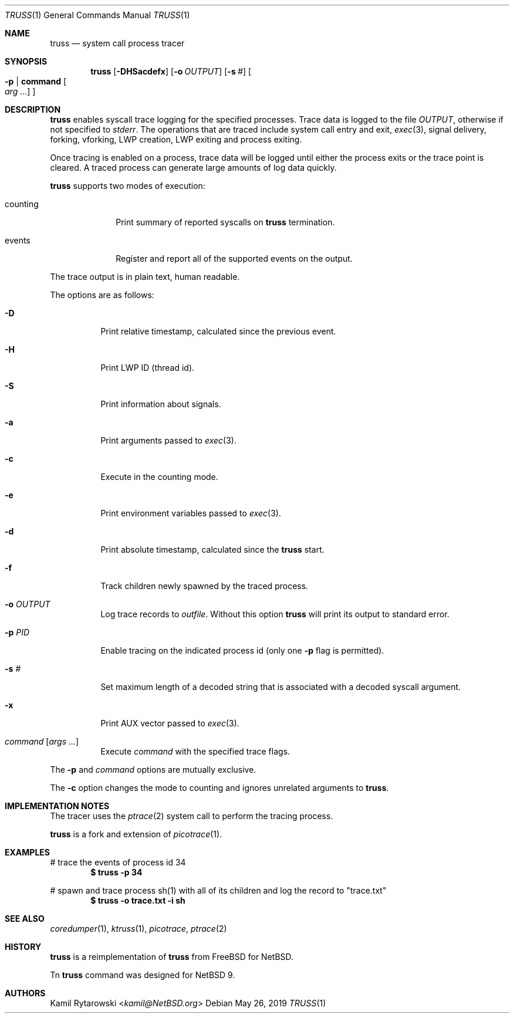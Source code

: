.\"	$NetBSD$
.\"
.\" Copyright (c) 2019 The NetBSD Foundation, Inc.
.\" All rights reserved.
.\"
.\" This code is derived from software contributed to The NetBSD Foundation
.\" by Kamil Rytarowski.
.\"
.\" Redistribution and use in source and binary forms, with or without
.\" modification, are permitted provided that the following conditions
.\" are met:
.\" 1. Redistributions of source code must retain the above copyright
.\"    notice, this list of conditions and the following disclaimer.
.\" 2. Redistributions in binary form must reproduce the above copyright
.\"    notice, this list of conditions and the following disclaimer in the
.\"    documentation and/or other materials provided with the distribution.
.\"
.\" THIS SOFTWARE IS PROVIDED BY THE NETBSD FOUNDATION, INC. AND CONTRIBUTORS
.\" ``AS IS'' AND ANY EXPRESS OR IMPLIED WARRANTIES, INCLUDING, BUT NOT LIMITED
.\" TO, THE IMPLIED WARRANTIES OF MERCHANTABILITY AND FITNESS FOR A PARTICULAR
.\" PURPOSE ARE DISCLAIMED.  IN NO EVENT SHALL THE FOUNDATION OR CONTRIBUTORS
.\" BE LIABLE FOR ANY DIRECT, INDIRECT, INCIDENTAL, SPECIAL, EXEMPLARY, OR
.\" CONSEQUENTIAL DAMAGES (INCLUDING, BUT NOT LIMITED TO, PROCUREMENT OF
.\" SUBSTITUTE GOODS OR SERVICES; LOSS OF USE, DATA, OR PROFITS; OR BUSINESS
.\" INTERRUPTION) HOWEVER CAUSED AND ON ANY THEORY OF LIABILITY, WHETHER IN
.\" CONTRACT, STRICT LIABILITY, OR TORT (INCLUDING NEGLIGENCE OR OTHERWISE)
.\" ARISING IN ANY WAY OUT OF THE USE OF THIS SOFTWARE, EVEN IF ADVISED OF THE
.\" POSSIBILITY OF SUCH DAMAGE.
.\"
.Dd May 26, 2019
.Dt TRUSS 1
.Os
.Sh NAME
.Nm truss
.Nd system call process tracer
.Sh SYNOPSIS
.Nm
.Op Fl DHSacdefx
.Op Fl o Ar OUTPUT
.Op Fl s Ar #
.Oo Fl p | Ic command Oo Ar arg ... Oc Oc
.Sh DESCRIPTION
.Nm
enables syscall trace logging for the specified processes.
Trace data is logged to the file
.Pa OUTPUT ,
otherwise if not specified to
.Pa stderr .
The operations that are traced include system call entry and exit,
.Xr exec 3 ,
signal delivery, forking, vforking, LWP creation, LWP exiting and
process exiting.
.Pp
Once tracing is enabled on a process, trace data will be logged until
either the process exits or the trace point is cleared.
A traced process can generate large amounts of log data quickly.
.Pp
.Nm
supports two modes of execution:
.Bl -tag -width counting
.It counting
Print summary of reported syscalls on
.Nm
termination.
.It events
Register and report all of the supported events on the output.
.El
.Pp
The trace output is in plain text, human readable.
.Pp
The options are as follows:
.Bl -tag -width indent
.It Fl D
Print relative timestamp,
calculated since the previous event.
.It Fl H
Print LWP ID (thread id).
.It Fl S
Print information about signals.
.It Fl a
Print arguments passed to
.Xr exec 3 .
.It Fl c
Execute in the counting mode.
.It Fl e
Print environment variables passed to
.Xr exec 3 .
.It Fl d
Print absolute timestamp,
calculated since the
.Nm
start.
.It Fl f
Track children newly spawned by the traced process.
.It Fl o Ar OUTPUT
Log trace records to
.Ar outfile .
Without this option
.Nm
will print its output to standard error.
.It Fl p Ar PID
Enable tracing on the indicated process id (only one
.Fl p
flag is permitted).
.It Fl s Ar #
Set maximum length of a decoded string that is associated with a decoded syscall argument.
.It Fl x
Print AUX vector passed to
.Xr exec 3 .
.It Ar command Op Ar args ...
Execute
.Ar command
with the specified trace flags.
.El
.Pp
The
.Fl p
and
.Ar command
options are mutually exclusive.
.Pp
The
.Fl c
option changes the mode to counting and ignores unrelated arguments to
.Nm .
.Sh IMPLEMENTATION NOTES
The tracer uses the
.Xr ptrace 2
system call to perform the tracing process.
.Pp
.Nm
is a fork and extension of
.Xr picotrace 1 .
.Sh EXAMPLES
# trace the events of process id 34
.Dl $ truss -p 34
.Pp
# spawn and trace process sh(1) with all of its children and log the
record to "trace.txt"
.Dl $ truss -o "trace.txt" -i sh
.Sh SEE ALSO
.Xr coredumper 1 ,
.Xr ktruss 1 ,
.Xr picotrace ,
.Xr ptrace 2
.Sh HISTORY
.Nm
is a reimplementation of
.Nm truss
from
.Fx
for
.Nx .
.Pp
Tn
.Nm
command was designed for
.Nx 9 .
.Sh AUTHORS
.An Kamil Rytarowski Aq Mt kamil@NetBSD.org
